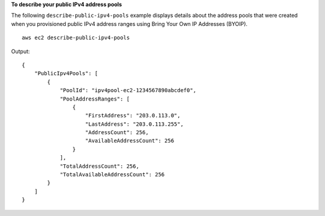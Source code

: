 **To describe your public IPv4 address pools**

The following ``describe-public-ipv4-pools`` example displays details about the address pools that were created when you provisioned public IPv4 address ranges using Bring Your Own IP Addresses (BYOIP). ::

    aws ec2 describe-public-ipv4-pools

Output::

    {
        "PublicIpv4Pools": [
            {
                "PoolId": "ipv4pool-ec2-1234567890abcdef0",
                "PoolAddressRanges": [
                    {
                        "FirstAddress": "203.0.113.0",
                        "LastAddress": "203.0.113.255",
                        "AddressCount": 256,
                        "AvailableAddressCount": 256
                    }
                ],
                "TotalAddressCount": 256,
                "TotalAvailableAddressCount": 256
            }
        ]
    }
